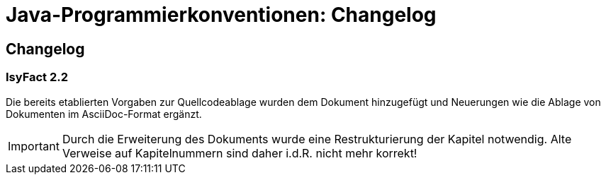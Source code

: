 = Java-Programmierkonventionen: Changelog

// tag::inhalt[]
[[changelog]]
== Changelog

=== IsyFact 2.2

// tag::release-2.2.0[]
Die bereits etablierten Vorgaben zur Quellcodeablage wurden dem Dokument hinzugefügt und Neuerungen wie die Ablage von Dokumenten im AsciiDoc-Format ergänzt.

[IMPORTANT]
====
Durch die Erweiterung des Dokuments wurde eine Restrukturierung der Kapitel notwendig. Alte Verweise auf Kapitelnummern sind daher i.d.R. nicht mehr korrekt!
====
// end::release-2.2.0[]

// *Änderungen IsyFact 2.2.0*

// tag::release-2.2.0[]

// end::release-2.2.0[]

// *Änderungen IsyFact 2.1.0*

// tag::release-2.1.0[]

// end::release-2.1.0[]

// *Änderungen IsyFact 2.0.0*

// tag::release-2.0.0[]

// end::release-2.0.0[]

// *Änderungen IsyFact 1.7.0*

// tag::release-1.7.0[]

// end::release-1.7.0[]

// *Änderungen IsyFact 1.6.0*

// tag::release-1.6.0[]

// end::release-1.6.0[]
// end::inhalt[]
